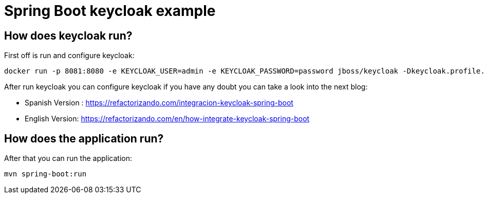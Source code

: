 = Spring Boot keycloak example

== How does keycloak run?

First off is run and configure keycloak:

        docker run -p 8081:8080 -e KEYCLOAK_USER=admin -e KEYCLOAK_PASSWORD=password jboss/keycloak -Dkeycloak.profile.feature.docker=enabled -b 0.0.0.0

After run keycloak you can configure keycloak if you have any doubt you can take a look into the next blog:

* Spanish Version : https://refactorizando.com/integracion-keycloak-spring-boot
* English Version: https://refactorizando.com/en/how-integrate-keycloak-spring-boot


== How does the application run?

After that you can run the application:

    mvn spring-boot:run



